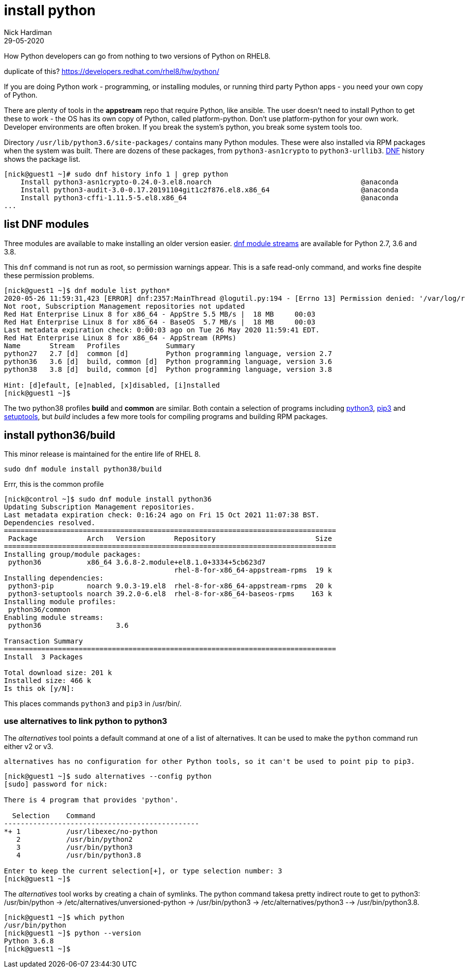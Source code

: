 = install python
Nick Hardiman 
:source-highlighter: highlight.js
:revdate: 29-05-2020


How Python developers can go from nothing to two versions of Python on RHEL8. 

duplicate of this?
https://developers.redhat.com/rhel8/hw/python/

If you are doing Python work - programming, or installing modules, or running third party Python apps - you need your own copy of Python. 

There are plenty of tools in the *appstream* repo that require Python, like ansible.
The user doesn't need to install Python to get these to work - the OS has its own copy of Python, called platform-python. 
Don't use platform-python for your own work. 
Developer environments are often broken. 
If you break the system's python, you break some system tools too.


Directory  ``/usr/lib/python3.6/site-packages/`` contains many Python modules. 
These were also installed via RPM packages when the system was built. 
There are dozens of these packages, from ``python3-asn1crypto`` to ``python3-urllib3``.
https://fedoraproject.org/wiki/DNF[DNF] history shows the package list. 


[source,shell]
----
[nick@guest1 ~]# sudo dnf history info 1 | grep python
    Install python3-asn1crypto-0.24.0-3.el8.noarch                                    @anaconda
    Install python3-audit-3.0-0.17.20191104git1c2f876.el8.x86_64                      @anaconda
    Install python3-cffi-1.11.5-5.el8.x86_64                                          @anaconda
...
----


== list DNF modules 

Three modules are available to make installing an older version easier. 
https://access.redhat.com/documentation/en-us/red_hat_enterprise_linux/8/html/installing_managing_and_removing_user-space_components/introduction-to-modules_using-appstream[dnf module streams] are available for Python 2.7,  3.6 and 3.8.  


This ``dnf`` command is not run as root, so permission warnings appear. This is a safe read-only command, and works fine despite these permission problems. 

[source,shell]
----
[nick@guest1 ~]$ dnf module list python*
2020-05-26 11:59:31,423 [ERROR] dnf:2357:MainThread @logutil.py:194 - [Errno 13] Permission denied: '/var/log/rhsm/rhsm.log' - Further logging output will be written to stderr
Not root, Subscription Management repositories not updated
Red Hat Enterprise Linux 8 for x86_64 - AppStre 5.5 MB/s |  18 MB     00:03    
Red Hat Enterprise Linux 8 for x86_64 - BaseOS  5.7 MB/s |  18 MB     00:03    
Last metadata expiration check: 0:00:03 ago on Tue 26 May 2020 11:59:41 EDT.
Red Hat Enterprise Linux 8 for x86_64 - AppStream (RPMs)
Name       Stream   Profiles           Summary                                  
python27   2.7 [d]  common [d]         Python programming language, version 2.7 
python36   3.6 [d]  build, common [d]  Python programming language, version 3.6 
python38   3.8 [d]  build, common [d]  Python programming language, version 3.8 

Hint: [d]efault, [e]nabled, [x]disabled, [i]nstalled
[nick@guest1 ~]$ 
----

The two python38 profiles *build* and *common* are similar. 
Both contain a selection of programs including 
https://docs.python.org/3/[python3], 
https://pip.pypa.io/en/stable/user_guide/[pip3] and 
https://setuptools.readthedocs.io/en/latest/[setuptools], 
but _build_ includes a few more tools for compiling programs and building RPM packages. 



== install python36/build

This minor release is maintained for the entire life of RHEL 8. 

[source,shell]
----
sudo dnf module install python38/build
----

Errr, this is the common profile 

[source,shell]
----
[nick@control ~]$ sudo dnf module install python36
Updating Subscription Management repositories.
Last metadata expiration check: 0:16:24 ago on Fri 15 Oct 2021 11:07:38 BST.
Dependencies resolved.
================================================================================
 Package            Arch   Version       Repository                        Size
================================================================================
Installing group/module packages:
 python36           x86_64 3.6.8-2.module+el8.1.0+3334+5cb623d7
                                         rhel-8-for-x86_64-appstream-rpms  19 k
Installing dependencies:
 python3-pip        noarch 9.0.3-19.el8  rhel-8-for-x86_64-appstream-rpms  20 k
 python3-setuptools noarch 39.2.0-6.el8  rhel-8-for-x86_64-baseos-rpms    163 k
Installing module profiles:
 python36/common                                                               
Enabling module streams:
 python36                  3.6                                                 

Transaction Summary
================================================================================
Install  3 Packages

Total download size: 201 k
Installed size: 466 k
Is this ok [y/N]: 
----

This places commands ``python3`` and ``pip3`` in /usr/bin/.



=== use alternatives to link python to python3 

The _alternatives_ tool points a default command at one of a list of alternatives. 
It can be used to make the ``python`` command run either v2 or v3. 

 alternatives has no configuration for other Python tools, so it can't be used to point pip to pip3. 


[source,shell]
....
[nick@guest1 ~]$ sudo alternatives --config python
[sudo] password for nick: 

There is 4 program that provides 'python'.

  Selection    Command
-----------------------------------------------
*+ 1           /usr/libexec/no-python
   2           /usr/bin/python2
   3           /usr/bin/python3
   4           /usr/bin/python3.8

Enter to keep the current selection[+], or type selection number: 3
[nick@guest1 ~]$ 
....

The _alternatives_ tool works by creating a chain of symlinks. The python command takesa pretty indirect route to get to python3: /usr/bin/python -> /etc/alternatives/unversioned-python -> /usr/bin/python3 -> /etc/alternatives/python3 --> /usr/bin/python3.8.

[source,shell]
....
[nick@guest1 ~]$ which python
/usr/bin/python
[nick@guest1 ~]$ python --version
Python 3.6.8
[nick@guest1 ~]$ 
....

